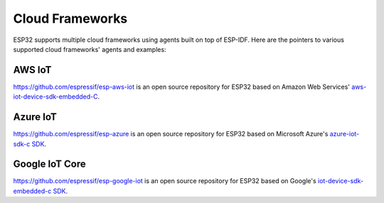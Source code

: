 Cloud Frameworks
================

ESP32 supports multiple cloud frameworks using agents built on top of ESP-IDF. Here are the pointers to various supported cloud frameworks' agents and examples:

AWS IoT
-------

`https://github.com/espressif/esp-aws-iot <https://github.com/espressif/esp-aws-iot>`_ is an open source repository for ESP32 based on Amazon Web Services' `aws-iot-device-sdk-embedded-C <https://github.com/aws/aws-iot-device-sdk-embedded-C>`_.

Azure IoT
---------

`https://github.com/espressif/esp-azure <https://github.com/espressif/esp-azure>`_ is an open source repository for ESP32 based on Microsoft Azure's `azure-iot-sdk-c SDK <https://github.com/Azure/azure-iot-sdk-c>`_.

Google IoT Core 
---------------

`https://github.com/espressif/esp-google-iot <https://github.com/espressif/esp-google-iot>`_ is an open source repository for ESP32 based on Google's `iot-device-sdk-embedded-c SDK <https://github.com/GoogleCloudPlatform/iot-device-sdk-embedded-c>`_.


